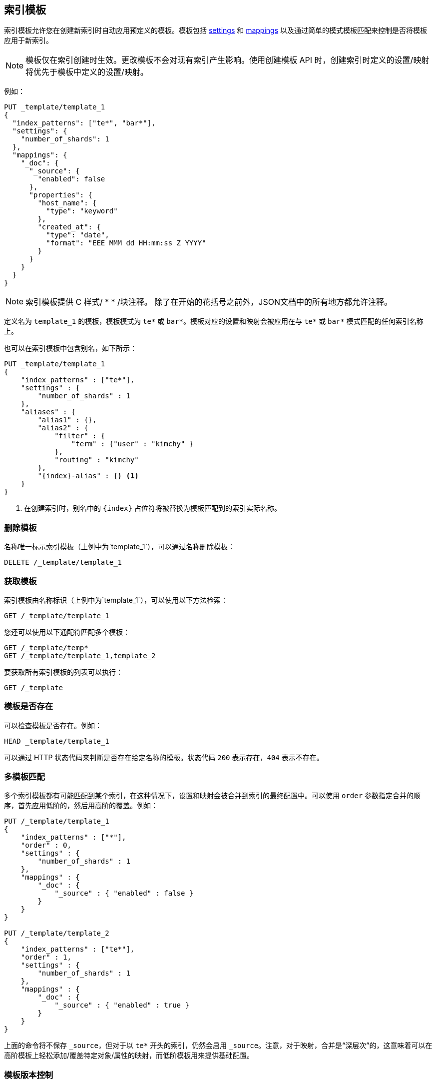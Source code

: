 [[indices-templates]]
== 索引模板

索引模板允许您在创建新索引时自动应用预定义的模板。模板包括 <<index-modules-settings,settings>> 和 <<mapping,mappings>> 以及通过简单的模式模板匹配来控制是否将模板应用于新索引。

NOTE: 模板仅在索引创建时生效。更改模板不会对现有索引产生影响。使用创建模板 API 时，创建索引时定义的设置/映射将优先于模板中定义的设置/映射。

例如：

[source,js]
--------------------------------------------------
PUT _template/template_1
{
  "index_patterns": ["te*", "bar*"],
  "settings": {
    "number_of_shards": 1
  },
  "mappings": {
    "_doc": {
      "_source": {
        "enabled": false
      },
      "properties": {
        "host_name": {
          "type": "keyword"
        },
        "created_at": {
          "type": "date",
          "format": "EEE MMM dd HH:mm:ss Z YYYY"
        }
      }
    }
  }
}
--------------------------------------------------
// CONSOLE
// TESTSETUP

NOTE: 索引模板提供 C 样式/ * * /块注释。 除了在开始的花括号之前外，JSON文档中的所有地方都允许注释。 

定义名为 `template_1` 的模板，模板模式为 `te*` 或 `bar*`。模板对应的设置和映射会被应用在与 `te*` 或 `bar*` 模式匹配的任何索引名称上。

也可以在索引模板中包含别名，如下所示：

[source,js]
--------------------------------------------------
PUT _template/template_1
{
    "index_patterns" : ["te*"],
    "settings" : {
        "number_of_shards" : 1
    },
    "aliases" : {
        "alias1" : {},
        "alias2" : {
            "filter" : {
                "term" : {"user" : "kimchy" }
            },
            "routing" : "kimchy"
        },
        "{index}-alias" : {} <1>
    }
}
--------------------------------------------------
// CONSOLE
// TEST[s/^/DELETE _template\/template_1\n/]

<1> 在创建索引时，别名中的 `{index}` 占位符将被替换为模板匹配到的索引实际名称。

[float]
[[delete]]
=== 删除模板

名称唯一标示索引模板（上例中为`template_1`），可以通过名称删除模板：

[source,js]
--------------------------------------------------
DELETE /_template/template_1
--------------------------------------------------
// CONSOLE

[float]
[[getting]]
=== 获取模板

索引模板由名称标识（上例中为`template_1`），可以使用以下方法检索：

[source,js]
--------------------------------------------------
GET /_template/template_1
--------------------------------------------------
// CONSOLE

您还可以使用以下通配符匹配多个模板：

[source,js]
--------------------------------------------------
GET /_template/temp*
GET /_template/template_1,template_2
--------------------------------------------------
// CONSOLE

要获取所有索引模板的列表可以执行：

[source,js]
--------------------------------------------------
GET /_template
--------------------------------------------------
// CONSOLE

[float]
[[indices-templates-exists]]
=== 模板是否存在

可以检查模板是否存在。例如：

[source,js]
-----------------------------------------------
HEAD _template/template_1
-----------------------------------------------
// CONSOLE

可以通过 HTTP 状态代码来判断是否存在给定名称的模板。状态代码 `200` 表示存在，`404` 表示不存在。

[float]
[[multiple-templates]]
=== 多模板匹配

多个索引模板都有可能匹配到某个索引，在这种情况下，设置和映射会被合并到索引的最终配置中。可以使用 `order` 参数指定合并的顺序，首先应用低阶的，然后用高阶的覆盖。例如：

[source,js]
--------------------------------------------------
PUT /_template/template_1
{
    "index_patterns" : ["*"],
    "order" : 0,
    "settings" : {
        "number_of_shards" : 1
    },
    "mappings" : {
        "_doc" : {
            "_source" : { "enabled" : false }
        }
    }
}

PUT /_template/template_2
{
    "index_patterns" : ["te*"],
    "order" : 1,
    "settings" : {
        "number_of_shards" : 1
    },
    "mappings" : {
        "_doc" : {
            "_source" : { "enabled" : true }
        }
    }
}
--------------------------------------------------
// CONSOLE
// TEST[s/^/DELETE _template\/template_1\n/]

上面的命令将不保存 `_source`，但对于以 `te*` 开头的索引，仍然会启用 `_source`。注意，对于映射，合并是“深层次”的，这意味着可以在高阶模板上轻松添加/覆盖特定对象/属性的映射，而低阶模板用来提供基础配置。

[float]
[[versioning-templates]]
=== 模板版本控制

可以为模板添加 `version`，编号可以是任意整数，以便通过外部系统简化模板管理。 `version` 字段是完全可选的，它仅用于模板的外部管理。若要取消 `version`，只需在不指定模板的情况下替换模板。

[source,js]
--------------------------------------------------
PUT /_template/template_1
{
    "index_patterns" : ["*"],
    "order" : 0,
    "settings" : {
        "number_of_shards" : 1
    },
    "version": 123
}
--------------------------------------------------
// CONSOLE

要检查 `version`，您可以通过 `filter_path`  <<common-options-response-filtering,过滤响应>> 来限制响应只返回 `version` 字段：

[source,js]
--------------------------------------------------
GET /_template/template_1?filter_path=*.version
--------------------------------------------------
// CONSOLE
// TEST[continued]

可以看到如下响应内容很少，解析起来既简单成本又低：

[source,js]
--------------------------------------------------
{
  "template_1" : {
    "version" : 123
  }
}
--------------------------------------------------
// TESTRESPONSE
